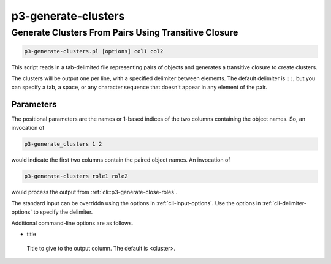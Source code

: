 .. _cli::p3-generate-clusters:


####################
p3-generate-clusters
####################


*****************************************************
Generate Clusters From Pairs Using Transitive Closure
*****************************************************



.. code-block:: perl

     p3-generate-clusters.pl [options] col1 col2


This script reads in a tab-delimited file representing pairs of objects and generates a transitive closure to
create clusters.

The clusters will be output one per line, with a specified delimiter between elements. The default delimiter is \ ``::``\ ,
but you can specify a tab, a space, or any character sequence that doesn't appear in any element of the pair.

Parameters
==========


The positional parameters are the names or 1-based indices of the two columns containing the object names. So, an invocation of


.. code-block:: perl

     p3-generate_clusters 1 2


would indicate the first two columns contain the paired object names. An invocation of


.. code-block:: perl

     p3-generate-clusters role1 role2


would process the output from :ref:`cli::p3-generate-close-roles`.

The standard input can be overriddn using the options in :ref:`cli-input-options`. Use the options in :ref:`cli-delimiter-options` to
specify the delimiter.

Additional command-line options are as follows.


- title
 
 Title to give to the output column. The default is <cluster>.
 



